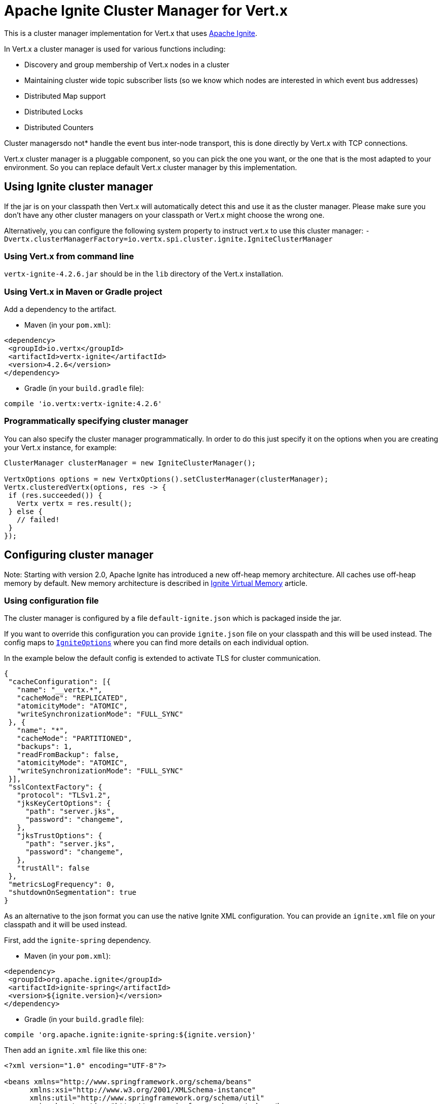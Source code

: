 = Apache Ignite Cluster Manager for Vert.x

This is a cluster manager implementation for Vert.x that uses http://ignite.apache.org/index.html[Apache Ignite].

In Vert.x a cluster manager is used for various functions including:

* Discovery and group membership of Vert.x nodes in a cluster
* Maintaining cluster wide topic subscriber lists (so we know which nodes are interested in which event bus
addresses)
* Distributed Map support
* Distributed Locks
* Distributed Counters

Cluster managersdo not* handle the event bus inter-node transport, this is done directly by Vert.x with TCP
connections.

Vert.x cluster manager is a pluggable component, so you can pick the one you want, or the one that is the most
adapted to your environment. So you can replace default Vert.x cluster manager by this implementation.

== Using Ignite cluster manager

If the jar is on your classpath then Vert.x will automatically detect this and use it as the cluster manager.
Please make sure you don’t have any other cluster managers on your classpath or Vert.x might choose the wrong one.

Alternatively, you can configure the following system property to instruct vert.x to use this cluster manager:
`-Dvertx.clusterManagerFactory=io.vertx.spi.cluster.ignite.IgniteClusterManager`

=== Using Vert.x from command line

`vertx-ignite-4.2.6.jar` should be in the `lib` directory of the Vert.x installation.

=== Using Vert.x in Maven or Gradle project

Add a dependency to the artifact.

* Maven (in your `pom.xml`):

[source,xml,subs="+attributes"]
----
<dependency>
 <groupId>io.vertx</groupId>
 <artifactId>vertx-ignite</artifactId>
 <version>4.2.6</version>
</dependency>
----

* Gradle (in your `build.gradle` file):

[source,groovy,subs="+attributes"]
----
compile 'io.vertx:vertx-ignite:4.2.6'
----

=== Programmatically specifying cluster manager

You can also specify the cluster manager programmatically. In order to do this just specify it on the options
when you are creating your Vert.x instance, for example:

[source,java]
----
ClusterManager clusterManager = new IgniteClusterManager();

VertxOptions options = new VertxOptions().setClusterManager(clusterManager);
Vertx.clusteredVertx(options, res -> {
 if (res.succeeded()) {
   Vertx vertx = res.result();
 } else {
   // failed!
 }
});
----

== Configuring cluster manager

Note: Starting with version 2.0, Apache Ignite has introduced a new off-heap memory architecture. All caches use
off-heap memory by default. New memory architecture is described in
https://apacheignite.readme.io/docs/page-memory[Ignite Virtual Memory] article.

=== Using configuration file

The cluster manager is configured by a file `default-ignite.json` which is packaged inside the jar.

If you want to override this configuration you can provide `ignite.json` file on your classpath and this will be
used instead. The config maps to `link:../../apidocs/io/vertx/spi/cluster/ignite/IgniteOptions.html[IgniteOptions]` where you can find more details on
each individual option.

In the example below the default config is extended to activate TLS for cluster communication.
[source,json]
----
{
 "cacheConfiguration": [{
   "name": "__vertx.*",
   "cacheMode": "REPLICATED",
   "atomicityMode": "ATOMIC",
   "writeSynchronizationMode": "FULL_SYNC"
 }, {
   "name": "*",
   "cacheMode": "PARTITIONED",
   "backups": 1,
   "readFromBackup": false,
   "atomicityMode": "ATOMIC",
   "writeSynchronizationMode": "FULL_SYNC"
 }],
 "sslContextFactory": {
   "protocol": "TLSv1.2",
   "jksKeyCertOptions": {
     "path": "server.jks",
     "password": "changeme",
   },
   "jksTrustOptions": {
     "path": "server.jks",
     "password": "changeme",
   },
   "trustAll": false
 },
 "metricsLogFrequency": 0,
 "shutdownOnSegmentation": true
}
----

As an alternative to the json format you can use the native Ignite XML configuration. You can provide an `ignite.xml` file
on your classpath and it will be used instead.

First, add the `ignite-spring` dependency.

* Maven (in your `pom.xml`):

[source,xml,subs="+attributes"]
----
<dependency>
 <groupId>org.apache.ignite</groupId>
 <artifactId>ignite-spring</artifactId>
 <version>${ignite.version}</version>
</dependency>
----

* Gradle (in your `build.gradle` file):

[source,groovy,subs="+attributes"]
----
compile 'org.apache.ignite:ignite-spring:${ignite.version}'
----

Then add an `ignite.xml` file like this one:

[source,xml,subs="+attributes"]
----
<?xml version="1.0" encoding="UTF-8"?>

<beans xmlns="http://www.springframework.org/schema/beans"
      xmlns:xsi="http://www.w3.org/2001/XMLSchema-instance"
      xmlns:util="http://www.springframework.org/schema/util"
      xsi:schemaLocation="http://www.springframework.org/schema/beans
                          http://www.springframework.org/schema/beans/spring-beans.xsd
                          http://www.springframework.org/schema/util
                          http://www.springframework.org/schema/util/spring-util.xsd">

 <bean class="org.apache.ignite.configuration.IgniteConfiguration">

   <property name="discoverySpi">
     <bean class="org.apache.ignite.spi.discovery.tcp.TcpDiscoverySpi">
       <property name="ipFinder">
         <bean class="org.apache.ignite.spi.discovery.tcp.ipfinder.multicast.TcpDiscoveryMulticastIpFinder"/>
       </property>
     </bean>
   </property>

   <property name="cacheConfiguration">
     <list>
       <bean class="org.apache.ignite.configuration.CacheConfiguration">
         <property name="name" value="__vertx.*"/>
         <property name="cacheMode" value="REPLICATED"/>
         <property name="atomicityMode" value="ATOMIC"/>
         <property name="writeSynchronizationMode" value="FULL_SYNC"/>
       </bean>
       <bean class="org.apache.ignite.configuration.CacheConfiguration">
         <property name="name" value="*"/>
         <property name="cacheMode" value="PARTITIONED"/>
         <property name="backups" value="1"/>
         <property name="readFromBackup" value="false"/>
         <property name="atomicityMode" value="ATOMIC"/>
         <property name="affinity">
           <bean class="org.apache.ignite.cache.affinity.rendezvous.RendezvousAffinityFunction">
             <property name="partitions" value="128"/>
           </bean>
         </property>
         <property name="writeSynchronizationMode" value="FULL_SYNC"/>
       </bean>
     </list>
   </property>

   <property name="gridLogger">
     <bean class="io.vertx.spi.cluster.ignite.impl.VertxLogger"/>
   </property>

   <property name="metricsLogFrequency" value="0"/>
 </bean>
</beans>
----

The json format is a simplified version of the xml config described in details at
https://apacheignite.readme.io/docs[Apache Ignite documentation].

=== Configuring programmatically

You can also specify configuration programmatically:

[source,java]
----
IgniteConfiguration cfg = new IgniteConfiguration();
// Configuration code (omitted)

ClusterManager clusterManager = new IgniteClusterManager(cfg);

VertxOptions options = new VertxOptions().setClusterManager(clusterManager);
Vertx.clusteredVertx(options, res -> {
 if (res.succeeded()) {
   Vertx vertx = res.result();
 } else {
   // failed!
 }
});
----

=== Discovery and network transport configuration

The default configuration uses `TcpDiscoveryMulticastIpFinder` so you must have multicast enabled on your network.
For cases when multicast is disabled `TcpDiscoveryVmIpFinder` should be used with pre-configured list of IP addresses.
Please see http://apacheignite.readme.io/docs/cluster-config[Cluster Configuration] section
at Apache Ignite documentation for details.

== Trouble shooting clustering

If the default multicast configuration is not working here are some common causes:

=== Multicast not enabled on the machine.

By default the cluster manager is using `TcpDiscoveryMulticastIpFinder`, so IP multicasting is required,
on some systems, multicast route(s) need to be added to the routing table otherwise, the default route will be used.

Note that some systems don't consult the routing table for IP multicast routing, only for unicast routing

MacOS example:

----
# Adds a multicast route for 224.0.0.1-231.255.255.254
sudo route add -net 224.0.0.0/5 127.0.0.1

# Adds a multicast route for 232.0.0.1-239.255.255.254
sudo route add -net 232.0.0.0/5 192.168.1.3
----

Please google for more information.

=== Using wrong network interface

If you have more than one network interface on your machine (and this can also be the case if you are running
VPN software on your machine), then Apache Ignite may be using the wrong one.

To tell Ignite to use a specific interface you can provide the IP address of the interface to the
bean of `IgniteConfiguration` type using `localHost` property. For example:

----
{
 "localHost": "192.168.1.20"
}
----

When running Vert.x is in clustered mode, you should also make sure that Vert.x knows about the correct interface.
When running at the command line this is done by specifying the `cluster-host` option:

----
vertx run myverticle.js -cluster -cluster-host your-ip-address
----

Where `your-ip-address` is the same IP address you specified in the Apache Ignite configuration.

If using Vert.x programmatically you can specify this using `link:../../apidocs/io/vertx/core/VertxOptions.html#getEventBusOptions--[.setHost(java.lang.String)]`.

=== Using a VPN

This is a variation of the above case.
VPN software often works by creating a virtual network interface which often doesn't support multicast.
If you have a VPN running and you do not specify the correct interface to use in both the Ignite configuration and to Vert.x then the VPN interface may be chosen instead of the correct interface.

So, if you have a VPN running you may have to configure both the Ignite and Vert.x to use the correct interface as described in the previous section.

=== When multicast is not available

In some cases you may not be able to use multicast as it might not be available in your environment.
In that case you should configure another transport using corresponding IP finder, e.g. `TcpDiscoveryVmIpFinder` to use TCP sockets, or `TcpDiscoveryS3IpFinder` to use Amazon S3.

For more information on available Ignite transports and how to configure them please consult the
https://apacheignite.readme.io/docs/clustering[Ignite Clustering] documentation.

=== Enabling logging

When trouble-shooting clustering issues it's often useful to get some logging output from Ignite to see if it's forming a cluster properly.
You can do this (when using the default JUL logging) by adding a file called `vertx-default-jul-logging.properties` on your classpath.
This is a standard java.util.loging (JUL) configuration file.
Inside it set:

----
org.apache.ignite.level=INFO
----

and also

----
java.util.logging.ConsoleHandler.level=INFO
java.util.logging.FileHandler.level=INFO
----